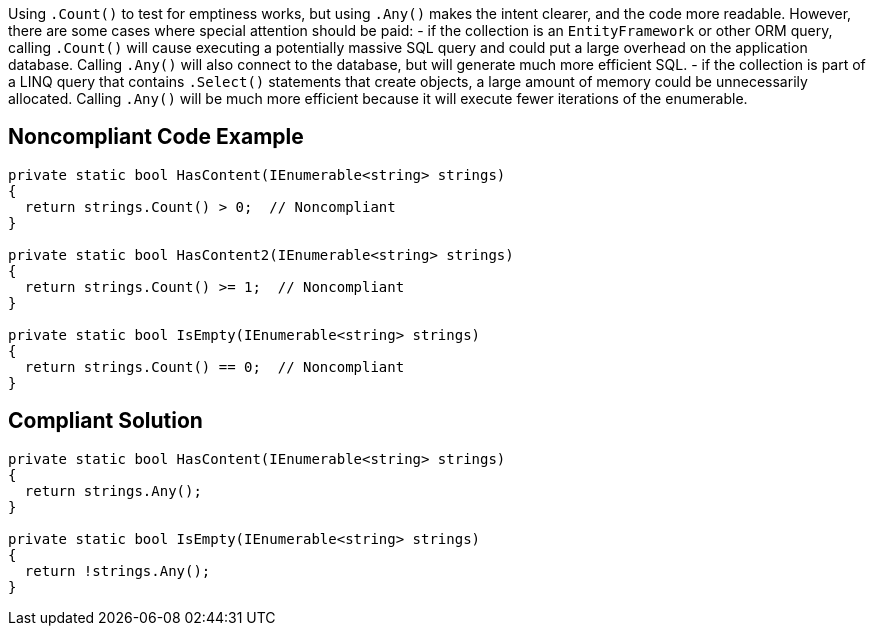 Using ``.Count()`` to test for emptiness works, but using ``.Any()`` makes the intent clearer, and the code more readable. However, there are some cases where special attention should be paid:
- if the collection is an ``EntityFramework`` or other ORM query, calling ``.Count()`` will cause executing a potentially massive SQL query and could put a large overhead on the application database. Calling ``.Any()`` will also connect to the database, but will generate much more efficient SQL.
- if the collection is part of a LINQ query that contains ``.Select()`` statements that create objects, a large amount of memory could be unnecessarily allocated. Calling ``.Any()`` will be much more efficient because it will execute fewer iterations of the enumerable.

== Noncompliant Code Example

----
private static bool HasContent(IEnumerable<string> strings)
{
  return strings.Count() > 0;  // Noncompliant
}

private static bool HasContent2(IEnumerable<string> strings)
{
  return strings.Count() >= 1;  // Noncompliant
}

private static bool IsEmpty(IEnumerable<string> strings)
{
  return strings.Count() == 0;  // Noncompliant
}
----

== Compliant Solution

----
private static bool HasContent(IEnumerable<string> strings)
{
  return strings.Any();
}

private static bool IsEmpty(IEnumerable<string> strings)
{
  return !strings.Any();
}
----
